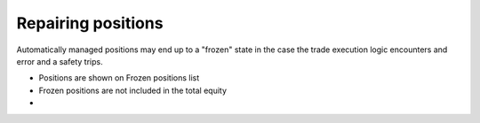 .. _repairing positions

Repairing positions
===================

Automatically managed positions may end up to a "frozen" state in the case the trade execution logic encounters and error and
a safety trips.

- Positions are shown on Frozen positions list

- Frozen positions are not included in the total equity

-